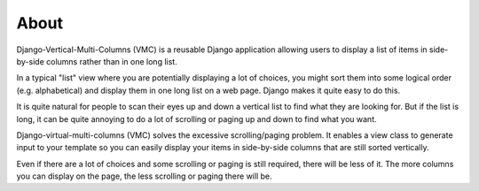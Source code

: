 *****
About
*****

Django-Vertical-Multi-Columns (VMC) is a reusable Django application allowing users to display a list of items in side-by-side columns rather than in one long list.

In a typical "list" view where you are potentially displaying a lot of choices, you might sort them into some logical order (e.g. alphabetical) and display them in one long list on a web page. Django makes it quite easy to do this.

It is quite natural for people to scan their eyes up and down a vertical list to find what they are looking for. But if the list is long, it can be quite annoying to do a lot of scrolling or paging up and down to find what you want.

Django-virtual-multi-columns (VMC) solves the excessive scrolling/paging problem. It enables a view class to generate input to your template so you can easily display your items in side-by-side columns that are still sorted vertically.

|example|

Even if there are a lot of choices and some scrolling or paging is still required, there will be less of it. The more columns you can display on the page, the less scrolling or paging there will be.

.. |example| image:: https://user-images.githubusercontent.com/31971607/104324478-7e514080-54b5-11eb-9399-da702969429f.GIF
    :alt: Example
